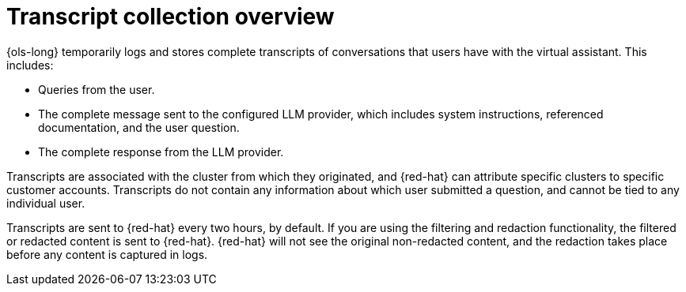 // This module is used in the following assemblies:
// about/ols-about-openshift-lightspeed.adoc

:_mod-docs-content-type: Concept
[id="ols-transcript-collection-overview_{context}"]
= Transcript collection overview 

{ols-long} temporarily logs and stores complete transcripts of conversations that users have with the virtual assistant. This includes:

* Queries from the user.

* The complete message sent to the configured LLM provider, which includes system instructions, referenced documentation, and the user question.

* The complete response from the LLM provider.

Transcripts are associated with the cluster from which they originated, and {red-hat} can attribute specific clusters to specific customer accounts. Transcripts do not contain any information about which user submitted a question, and cannot be tied to any individual user.

Transcripts are sent to {red-hat} every two hours, by default. If you are using the filtering and redaction functionality, the filtered or redacted content is sent to {red-hat}. {red-hat} will not see the original non-redacted content, and the redaction takes place before any content is captured in logs.
